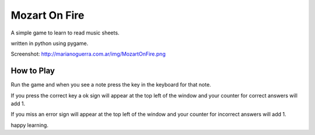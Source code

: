 Mozart On Fire
==============

A simple game to learn to read music sheets.

written in python using pygame.

Screenshot: http://marianoguerra.com.ar/img/MozartOnFire.png

How to Play
-----------

Run the game and when you see a note press the key in the keyboard for that note.

If you press the correct key a ok sign will appear at the top left of the window
and your counter for correct answers will add 1.

If you miss an error sign will appear at the top left of the window and your counter
for incorrect answers will add 1.

happy learning.
